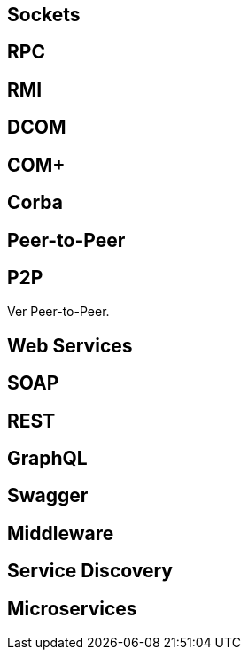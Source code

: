 ## Sockets

## RPC

## RMI

## DCOM

## COM+

## Corba

## Peer-to-Peer

## P2P

Ver Peer-to-Peer.

## Web Services

## SOAP

## REST

## GraphQL

## Swagger

## Middleware

## Service Discovery

## Microservices
